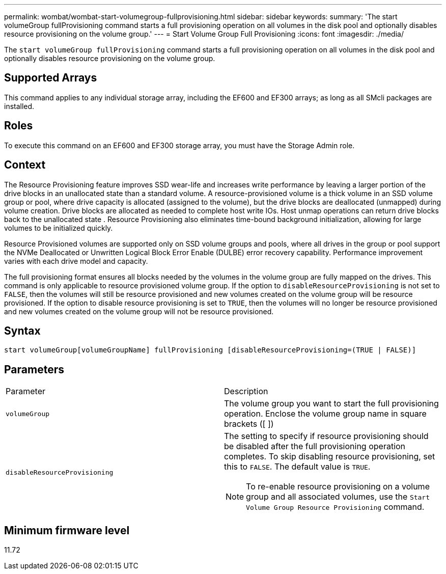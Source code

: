 ---
permalink: wombat/wombat-start-volumegroup-fullprovisioning.html
sidebar: sidebar
keywords: 
summary: 'The start volumeGroup fullProvisioning command starts a full provisioning operation on all volumes in the disk pool and optionally disables resource provisioning on the volume group.'
---
= Start Volume Group Full Provisioning
:icons: font
:imagesdir: ./media/

[.lead]
The `start volumeGroup fullProvisioning` command starts a full provisioning operation on all volumes in the disk pool and optionally disables resource provisioning on the volume group.

== Supported Arrays

This command applies to any individual storage array, including the EF600 and EF300 arrays; as long as all SMcli packages are installed.

== Roles

To execute this command on an EF600 and EF300 storage array, you must have the Storage Admin role.

== Context

The Resource Provisioning feature improves SSD wear-life and increases write performance by leaving a larger portion of the drive blocks in an unallocated state than a standard volume. A resource-provisioned volume is a thick volume in an SSD volume group or pool, where drive capacity is allocated (assigned to the volume), but the drive blocks are deallocated (unmapped) during volume creation. Drive blocks are allocated as needed to complete host write IOs. Host unmap operations can return drive blocks back to the unallocated state . Resource Provisioning also eliminates time-bound background initialization, allowing for large volumes to be initialized quickly.

Resource Provisioned volumes are supported only on SSD volume groups and pools, where all drives in the group or pool support the NVMe Deallocated or Unwritten Logical Block Error Enable (DULBE) error recovery capability. Performance improvement varies with each drive model and capacity.

The full provisioning format ensures all blocks needed by the volumes in the volume group are fully mapped on the drives. This command is only applicable to resource provisioned volume group. If the option to `disableResourceProvisioning` is not set to `FALSE`, then the volumes will still be resource provisioned and new volumes created on the volume group will be resource provisioned. If the option to disable resource provisioning is set to `TRUE`, then the volumes will no longer be resource provisioned and new volumes created on the volume group will not be resource provisioned.

== Syntax

----
start volumeGroup[volumeGroupName] fullProvisioning [disableResourceProvisioning=(TRUE | FALSE)]
----

== Parameters

|===
| Parameter| Description
a|
`volumeGroup`
a|
The volume group you want to start the full provisioning operation. Enclose the volume group name in square brackets ([ ])
a|
`disableResourceProvisioning`
a|
The setting to specify if resource provisioning should be disabled after the full provisioning operation completes. To skip disabling resource provisioning, set this to `FALSE`. The default value is `TRUE`.

[NOTE]
====
To re-enable resource provisioning on a volume group and all associated volumes, use the `Start Volume Group Resource Provisioning` command.
====

|===

== Minimum firmware level

11.72
